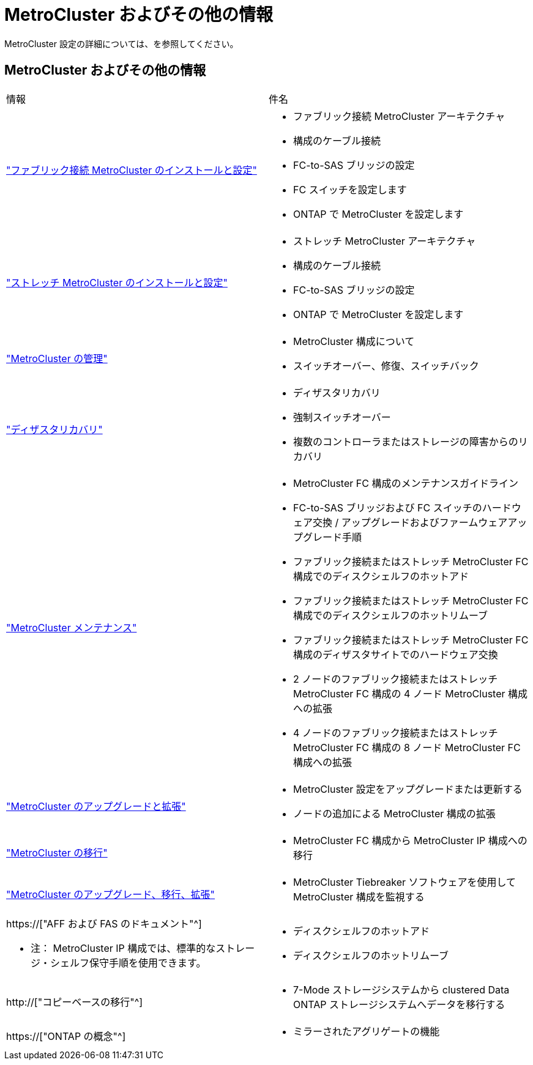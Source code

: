 = MetroCluster およびその他の情報
:allow-uri-read: 


[role="lead"]
MetroCluster 設定の詳細については、を参照してください。



== MetroCluster およびその他の情報

|===


| 情報 | 件名 


 a| 
link:../install-fc/index.html["ファブリック接続 MetroCluster のインストールと設定"]
 a| 
* ファブリック接続 MetroCluster アーキテクチャ
* 構成のケーブル接続
* FC-to-SAS ブリッジの設定
* FC スイッチを設定します
* ONTAP で MetroCluster を設定します




 a| 
link:../install-stretch/concept_considerations_differences.html["ストレッチ MetroCluster のインストールと設定"]
 a| 
* ストレッチ MetroCluster アーキテクチャ
* 構成のケーブル接続
* FC-to-SAS ブリッジの設定
* ONTAP で MetroCluster を設定します




 a| 
link:../manage/index.html["MetroCluster の管理"]
 a| 
* MetroCluster 構成について
* スイッチオーバー、修復、スイッチバック




 a| 
link:../disaster-recovery/concept_dr_workflow.html["ディザスタリカバリ"]
 a| 
* ディザスタリカバリ
* 強制スイッチオーバー
* 複数のコントローラまたはストレージの障害からのリカバリ




 a| 
link:../maintain/index.html["MetroCluster メンテナンス"]
 a| 
* MetroCluster FC 構成のメンテナンスガイドライン
* FC-to-SAS ブリッジおよび FC スイッチのハードウェア交換 / アップグレードおよびファームウェアアップグレード手順
* ファブリック接続またはストレッチ MetroCluster FC 構成でのディスクシェルフのホットアド
* ファブリック接続またはストレッチ MetroCluster FC 構成でのディスクシェルフのホットリムーブ
* ファブリック接続またはストレッチ MetroCluster FC 構成のディザスタサイトでのハードウェア交換
* 2 ノードのファブリック接続またはストレッチ MetroCluster FC 構成の 4 ノード MetroCluster 構成への拡張
* 4 ノードのファブリック接続またはストレッチ MetroCluster FC 構成の 8 ノード MetroCluster FC 構成への拡張




 a| 
link:../upgrade/concept_choosing_an_upgrade_method_mcc.html["MetroCluster のアップグレードと拡張"]
 a| 
* MetroCluster 設定をアップグレードまたは更新する
* ノードの追加による MetroCluster 構成の拡張




 a| 
link:../transition/concept_choosing_your_transition_procedure_mcc_transition.html["MetroCluster の移行"]
 a| 
* MetroCluster FC 構成から MetroCluster IP 構成への移行




 a| 
link:../tiebreaker/concept_overview_of_the_tiebreaker_software.html["MetroCluster のアップグレード、移行、拡張"]
 a| 
* MetroCluster Tiebreaker ソフトウェアを使用して MetroCluster 構成を監視する




 a| 
https://["AFF および FAS のドキュメント"^]

* 注： MetroCluster IP 構成では、標準的なストレージ・シェルフ保守手順を使用できます。
 a| 
* ディスクシェルフのホットアド
* ディスクシェルフのホットリムーブ




 a| 
http://["コピーベースの移行"^]
 a| 
* 7-Mode ストレージシステムから clustered Data ONTAP ストレージシステムへデータを移行する




 a| 
https://["ONTAP の概念"^]
 a| 
* ミラーされたアグリゲートの機能


|===